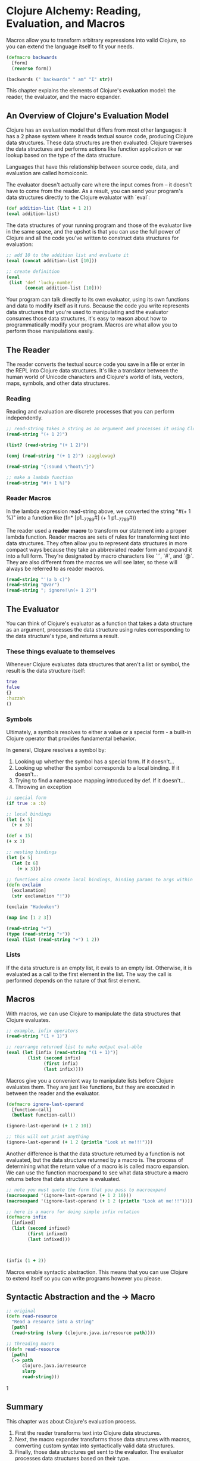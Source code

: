 * Clojure Alchemy: Reading, Evaluation, and Macros

Macros allow you to transform arbitrary expressions into valid Clojure, so you can extend the language itself to fit your needs. 

#+BEGIN_SRC clojure
(defmacro backwards
  [form]
  (reverse form))

(backwards (" backwards" " am" "I" str))
#+END_SRC

This chapter explains the elements of Clojure's evaluation model: the reader, the evaluator, and the macro expander.

** An Overview of Clojure's Evaluation Model

Clojure has an evaluation model that differs from most other languages: it has a 2 phase system where it reads textual source code, producing Clojure data structures. These data structures are then evaluated: Clojure traverses the data structures and performs actions like function application or var lookup based on the type of the data structure. 

Languages that have this relationship between source code, data, and evaluation are called homoiconic.

The evaluator doesn't actually care where the input comes from -- it doesn't have to come from the reader. As a result, you can send your program's data structures directly to the Clojure evaluator with `eval`: 

#+BEGIN_SRC clojure
(def addition-list (list + 1 2))
(eval addition-list)
#+END_SRC

The data structures of your running program and those of the evaluator live in the same space, and the upshot is that you can use the full power of Clojure and all the code you've written to construct data structures for evaluation: 

#+BEGIN_SRC clojure
;; add 10 to the addition list and evaluate it
(eval (concat addition-list [10]))

;; create definition
(eval
 (list 'def 'lucky-number
       (concat addition-list [10])))
#+END_SRC

Your program can talk directly to its own evaluator, using its own functions and data to modify itself as it runs. Because the code you write represents data structures that you're used to manipulating and the evaluator consumes those data structures, it's easy to reason about how to programmatically modify your program. Macros are what allow you to perform those manipulations easily.

** The Reader

The reader converts the textual source code you save in a file or enter in the REPL into Clojure data structures. It's like a translator between the human world of Unicode characters and Clojure's world of lists, vectors, maps, symbols, and other data structures. 

*** Reading

Reading and evaluation are discrete processes that you can perform independently. 

#+BEGIN_SRC clojure
;; read-string takes a string as an argument and processes it using Clojure's reader, returning a data structure
(read-string "(+ 1 2)")

(list? (read-string "(+ 1 2)"))

(conj (read-string "(+ 1 2)") :zagglewag)

(read-string "{:sound \"hoot\"}")

;; make a lambda function
(read-string "#(+ 1 %)")
#+END_SRC

*** Reader Macros

In the lambda expression read-string above, we converted the string "#(+ 1 %)" into a function like (fn* [p1__7789#] (+ 1 p1__7789#))

The reader used a *reader macro* to transform our statement into a proper lambda function. Reader macros are sets of rules for transforming text into data structures. They often allow you to represent data structures in more compact ways because they take an abbreviated reader form and expand it into a full form. They're designated by macro characters like `'`, `#`, and `@`. They are also different from the macros we will see later, so these will always be referred to as reader macros. 

#+BEGIN_SRC clojure
(read-string "'(a b c)")
(read-string "@var")
(read-string "; ignore!\n(+ 1 2)")
#+END_SRC

** The Evaluator

You can think of Clojure's evaluator as a function that takes a data structure as an argument, processes the data structure using rules corresponding to the data structure's type, and returns a result. 

*** These things evaluate to themselves

Whenever Clojure evaluates data structures that aren't a list or symbol, the result is the data structure itself: 

#+BEGIN_SRC clojure
true
false
{}
:huzzah
()
#+END_SRC

*** Symbols

Ultimately, a symbols resolves to either a value or a special form - a built-in Clojure operator that provides fundamental behavior.

In general, Clojure resolves a symbol by:

1. Looking up whether the symbol has a special form. If it doesn't...
2. Looking up whether the symbol corresponds to a local binding. If it doesn't...
3. Trying to find a namespace mapping introduced by def. If it doesn't...
4. Throwing an exception

#+BEGIN_SRC clojure
;; special form
(if true :a :b)

;; local bindings
(let [x 5]
  (+ x 3))

(def x 15)
(+ x 3)

;; nesting bindings
(let [x 5]
  (let [x 6]
    (+ x 3)))

;; functions also create local bindings, binding params to args within the fn body
(defn exclaim
  [exclamation] 
  (str exclamation "!"))

(exclaim "Hadouken")

(map inc [1 2 3])

(read-string "+")
(type (read-string "+"))
(eval (list (read-string "+") 1 2))
#+END_SRC

*** Lists 

If the data structure is an empty list, it evals to an empty list. Otherwise, it is evaluated as a call to the first element in the list. The way the call is performed depends on the nature of that first element.

** Macros 

With macros, we can use Clojure to manipulate the data structures that Clojure evaluates. 

#+BEGIN_SRC clojure
;; example, infix operators
(read-string "(1 + 1)")

;; rearrange returned list to make output eval-able
(eval (let [infix (read-string "(1 + 1)")]
        (list (second infix)
              (first infix)
              (last infix))))
#+END_SRC

Macros give you a convenient way to manipulate lists before Clojure evaluates them. They are just like functions, but they are executed in between the reader and the evaluator.

#+BEGIN_SRC clojure
(defmacro ignore-last-operand
  [function-call]
  (butlast function-call))

(ignore-last-operand (+ 1 2 10))

;; this will not print anything
(ignore-last-operand (+ 1 2 (println "Look at me!!!")))
#+END_SRC

Another difference is that the data structure returned by a function is not evaluated, but the data structure returned by a macro is. The process of determining what the return value of a macro is is called macro expansion. We can use the function macroexpand to see what data structure a macro returns before that data structure is evaluated. 

#+BEGIN_SRC clojure
;; note you must quote the form that you pass to macroexpand
(macroexpand '(ignore-last-operand (+ 1 2 10)))
(macroexpand '(ignore-last-operand (+ 1 2 (println "Look at me!!!"))))
#+END_SRC

#+BEGIN_SRC clojure
;; here is a macro for doing simple infix notation
(defmacro infix
  [infixed]
  (list (second infixed)
        (first infixed)
        (last infixed)))



(infix (1 + 2))
#+END_SRC

Macros enable syntactic abstraction. This means that you can use Clojure to extend itself so you can write programs however you please.

** Syntactic Abstraction and the -> Macro

#+BEGIN_SRC clojure
;; original
(defn read-resource
  "Read a resource into a string"
  [path]
  (read-string (slurp (clojure.java.io/resource path))))

;; threading macro
((defn read-resource
  [path]
  (-> path
      clojure.java.io/resource
      slurp
      read-string)))
#+END_SRC
1
** Summary

This chapter was about Clojure's evaluation process. 

1. First the reader transforms text into Clojure data structures. 
2. Next, the macro expander transforms those data strutures with macros, converting custom syntax into syntactically valid data structures. 
3. Finally, those data structures get sent to the evaluator. The evaluator processes data structures based on their type. 
   - symbols are resolved to their referents
   - lists result in function, macro, or special form calls
   - everything else evaluates to itself

This allows us to use Clojure to expand its own syntax. This is made easier because Clojure is homoiconic: its text represents data structures, and those data structures represent abstract syntax trees, allowing you to more easily reason about how to construct syntax-expanding macros. 

** Exercises

1. Use the list function, quoting, and read-string to create a list that, when evaluated, prints your first name and your favorite sci-fi movie

#+BEGIN_SRC clojure
(eval (read-string "(list (str \"Michael Rose, \" \"Blade Runner\"))"))
#+END_SRC

2. Create an infix function that takes a list like (1 + 3 * 4 - 5) and transforms it into the lists that Clojure needs in order to correctly evaluate the expression using operator precedence rules.

#+BEGIN_SRC clojure
;; take in list
;; if * found, add to front of list and then append digit before it
;; if + found, append ( to list, then append digit before it, then )
;; if - found, append ( to list, then append digit before it, then )
(defn infix-f
  [list-in]
  (let [arrange (fn [op]
                  ])
    (cond )))

(infix (1 + 3 - 2))

(def ls-out (list 1 + 3 * 4 - 5))

(if (number? (first ls-out))
  (if (not (number? (second ls-out)))
    (list (second ls-out) (first ls-out))
    (list (first ls-out) (second ls-out))))

(defn num-rearrange
  [pair]
  (list (second pair)
        (first pair)))

;; lets assume there is always an operator between each number
(map )

(eval (num-rearrange (take 4 (list 1 + 2 + 3 + 4))))

(num-rearrange (take 4 (doall (list 1 + 2))))

(num-rearrange (take 2 (list 1 + 2 3 4 5)))

(sort-b)


(def head-and-tail
  (juxt first last))

(def pairs-out
  (map reverse (partition-all 2 ls-out)))

(def order-ops
  [* + -])

(order-ops (list + - *))

(map order-ops pairs-out)

(sort-by order-ops (map reverse (partition-all 2 ls-out)))

(juxt first last (list (list + 1)(list * 2)))

(map reverse (partition-all 2 ls-out))

(flatten (list (num-rearrange (list 1 -)) 1))

(if (number? 1) true false)

(defn compare-ops
  [x y]
  (compare (quote x) (quote y)))

(compare-ops)

(sort-by :value compare-ops (take 3 (map first (map reverse (partition-all 2 ls-out)))))

(defmacro infix
  [infixed]
  (list (second infixed)
        (first infixed)
        (last infixed)))

(reduce infix)

(infix ls-out)

(defn convert-op-to-val
  [op]
  (case op
    * 4
    / 3
    + 2
    - 1
    0))

(convert-op-to-val '*)

(map convert-op-to-val '[* / + -])

(map convert-op-to-val (map first pairs-out))

;; take ((a b) (c d) (e f)) and return ((a b (c d (e f))))
(def ex-ls
  (list (list 'a 'b)
        (list 'c 'd)
        (list 'e)))

(concat (first ex-ls) (list (second ex-ls)))

(defn nest-it
  [pair]
  (if (nil? (next pair))
    (first pair)
    (concat (first pair)
            (list (nest-it (rest pair))))))

(defn nest-it
  [seqn]
  (if (nil? (next seqn))
    seqn
    (cons (first seqn)
          (nest-it (rest seqn)))))

(nest-it ex-ls)

(reduce nest-it ex-ls)

(map nest-it ex-ls)

;; i have ordering. Now I need to nest them all, and eval
(nest-it
  (sort-by
   (comp convert-op-to-val first)
   (map reverse
        (partition-all 2
                       (read-string "(1 + 3 * 4 - 5)")))))

(partition-all 2 (read-string "(1 + 3 * 4 - 5)"))

(partition-all 1 (read-string "(1 + 3 * 4 - 5)"))

(def ex-str (read-string "(1 + 3 * 4 - 5)"))

;; get highest precedent
;; take left and right and move to end
;; take next highest precedent
;; move to front, flip op and num
;; take next n precedents and do the same
;; if none left, return nested list
(defn find-precedence
  [ls]
  (filter symbol? (reverse (sort-by convert-op-to-val ls))))

(find-precedence ex-str)
;; * + - 

(defn get-highest-precedence
  [ls]
  (if (= (second ls)
         (first (find-precedence ls)))
    (list (second ls)
          (first ls)
          (second (rest ls)))
    (get-highest-precedence (rest ls))))

(defn remove-substring
  [str substr]
  (clojure.string/replace str substr nil))

(remove-substring ex-str (get-highest-precedence ex-str))

(remove-substring ex-str (let [prec (get-highest-precedence ex-str)]
                           (list (second prec)
                                 (first prec)
                                 (last prec))))

(defn repl-all [x y]
  (reduce #(clojure.string/replace %1 %2 "") (string x) y))

(string? ex-str)

;; ()
;; (1 + 3 * 4 - 5)
;; (1 + - 5)

;; is find-precedence is nil, return
;; once the highest is gotten, pop off those three from find-precedence
;; if first is number, add second and first
;; if 

(defn get-rest-precedence
  [ls ord]
  (if (= (or (first ls)
             (second ls))
         (first ord))
    (if (number? (second ls))
      (list (first ls)
            (second ls))
      (list (first ls)
            (second ls)))))

(get-highest-precedence ex-str)
(get-rest-precedence ex-str (find-precedence ex-str))

(find-precedence ex-str)
#+END_SRC

idk, another day. I think the point is that this is hard, and will be much easier with macros


